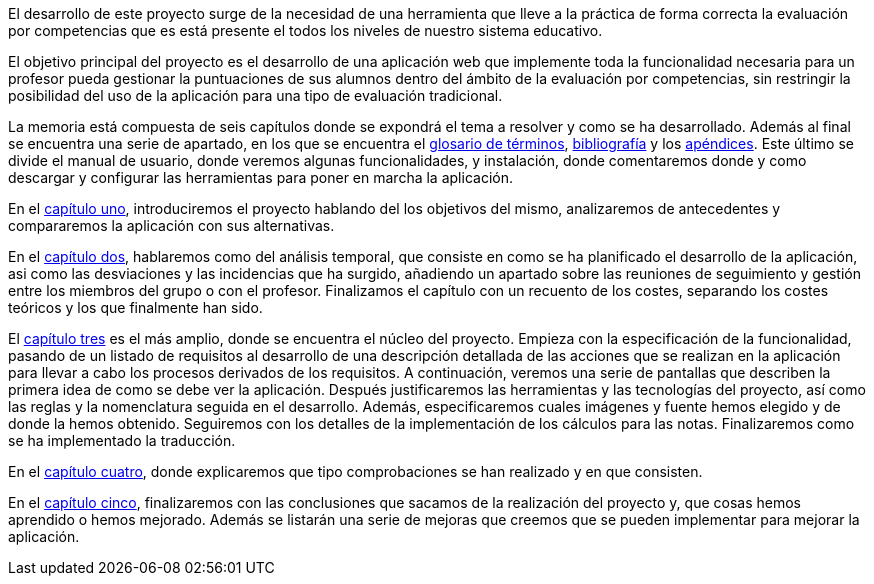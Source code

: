 
El desarrollo de este proyecto surge de la necesidad de una herramienta que lleve a la práctica de forma correcta la evaluación por competencias que es está presente el todos los niveles de nuestro sistema educativo. 

El objetivo principal del proyecto es el desarrollo de una aplicación web que implemente toda la funcionalidad necesaria para un profesor pueda gestionar la puntuaciones de sus alumnos dentro del ámbito de la evaluación por competencias, sin restringir la posibilidad del uso de la aplicación para una tipo de evaluación tradicional.

La memoria está compuesta de seis capítulos donde se expondrá el tema a resolver y como se ha desarrollado. Además al final se encuentra una serie de apartado, en los que se encuentra el xref:Glosario[glosario de términos], xref:Bibliografía[bibliografía] y los xref:Apéndices[apéndices]. Este último se divide el manual de usuario, donde veremos algunas funcionalidades, y instalación, donde comentaremos donde y como descargar y configurar las herramientas para poner en marcha la aplicación.

En el xref:Introducción[capítulo uno], introduciremos el proyecto hablando del los objetivos del mismo, analizaremos de antecedentes y compararemos la aplicación con sus alternativas.

En el xref:Análisis temporal y de costes de desarrollo[capítulo dos], hablaremos como del análisis temporal, que consiste en como se ha planificado el desarrollo de la aplicación, asi como las desviaciones y las incidencias que ha surgido, añadiendo un apartado sobre las reuniones de seguimiento y gestión entre los miembros del grupo o con el profesor. Finalizamos el capítulo con un recuento de los costes, separando los costes teóricos y los que finalmente han sido. 

El xref:Análisis de requisitos, diseño e implementación[capítulo tres] es el más amplio, donde se encuentra el núcleo del proyecto. Empieza con la especificación de la funcionalidad, pasando de un listado de requisitos al desarrollo de una descripción detallada de las acciones que se realizan en la aplicación para llevar a cabo los procesos derivados de los requisitos. A continuación, veremos una serie de pantallas que describen la primera idea de como se debe ver la aplicación. Después justificaremos las herramientas y las tecnologías del proyecto, así como las reglas y la nomenclatura seguida en el desarrollo. Además, especificaremos cuales imágenes y fuente hemos elegido y de donde la hemos obtenido. Seguiremos con los detalles de la implementación de los cálculos para las notas. Finalizaremos como se ha implementado la traducción.

En el xref:Pruebas[capítulo cuatro], donde explicaremos que tipo comprobaciones se han realizado y en que consisten.

En el xref:Conclusiones y desarrollos futuros[capítulo cinco], finalizaremos con las conclusiones que sacamos de la realización del proyecto y, que cosas hemos aprendido o hemos mejorado. Además se listarán una serie de mejoras que creemos que se pueden implementar para mejorar la aplicación.